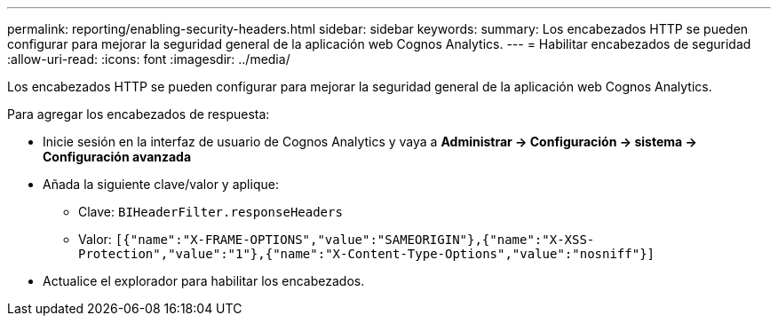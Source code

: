 ---
permalink: reporting/enabling-security-headers.html 
sidebar: sidebar 
keywords:  
summary: Los encabezados HTTP se pueden configurar para mejorar la seguridad general de la aplicación web Cognos Analytics. 
---
= Habilitar encabezados de seguridad
:allow-uri-read: 
:icons: font
:imagesdir: ../media/


[role="lead"]
Los encabezados HTTP se pueden configurar para mejorar la seguridad general de la aplicación web Cognos Analytics.

Para agregar los encabezados de respuesta:

* Inicie sesión en la interfaz de usuario de Cognos Analytics y vaya a *Administrar \-> Configuración \-> sistema \-> Configuración avanzada*
* Añada la siguiente clave/valor y aplique:
+
** Clave: `BIHeaderFilter.responseHeaders`
** Valor: `[{"name":"X-FRAME-OPTIONS","value":"SAMEORIGIN"},{"name":"X-XSS-Protection","value":"1"},{"name":"X-Content-Type-Options","value":"nosniff"}]`


* Actualice el explorador para habilitar los encabezados.

